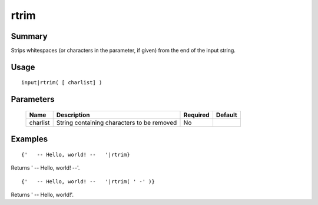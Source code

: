 rtrim
-----

Summary
~~~~~~~
Strips whitespaces (or characters in the parameter, if given) from the end of the input string.

Usage
~~~~~
::

    input|rtrim( [ charlist] )

Parameters
~~~~~~~~~~
    =========== =============================================================== ======== =======
    Name        Description                                                     Required Default
    =========== =============================================================== ======== =======
    charlist    String containing characters to be removed                      No
    =========== =============================================================== ======== =======

Examples
~~~~~~~~
::

    {'   -- Hello, world! --   '|rtrim}

Returns '   -- Hello, world! --'.
::

    {'   -- Hello, world! --   '|rtrim( ' -' )}

Returns '   -- Hello, world!'.
